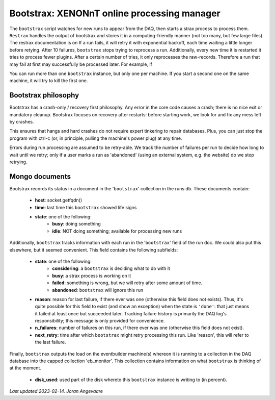 Bootstrax: XENONnT online processing manager
=============================================
The ``bootstrax`` script watches for new runs to appear from the DAQ, then starts a
strax process to process them.
``Restrax`` handles the output of bootstrax and stores it in a computing-friendly
manner (not too many, but few large files). The restrax documentation is on
If a run fails, it will retry it with
exponential backoff, each time waiting a little longer before retying.
After 10 failures, ``bootstrax`` stops trying to reprocess a run.
Additionally, every new time it is restarted it tries to process fewer plugins.
After a certain number of tries, it only reprocesses the raw-records.
Therefore a run that may fail at first may successfully be processed later. For example, if

You can run more than one ``bootstrax`` instance, but only one per machine.
If you start a second one on the same machine, it will try to kill the
first one.


Bootstrax philosophy
----------------
Bootstrax has a crash-only / recovery first philosophy. Any error in
the core code causes a crash; there is no nice exit or mandatory
cleanup. Bootstrax focuses on recovery after restarts: before starting
work, we look for and fix any mess left by crashes.

This ensures that hangs and hard crashes do not require expert tinkering
to repair databases. Plus, you can just stop the program with ctrl-c
(or, in principle, pulling the machine's power plug) at any time.

Errors during run processing are assumed to be retry-able. We track the
number of failures per run to decide how long to wait until we retry;
only if a user marks a run as 'abandoned' (using an external system,
e.g. the website) do we stop retrying.


Mongo documents
----------------
Bootstrax records its status in a document in the '``bootstrax``' collection
in the runs db. These documents contain:

  - **host**: socket.getfqdn()
  - **time**: last time this ``bootstrax`` showed life signs
  - **state**: one of the following:
     - **busy**: doing something
     - **idle**: NOT doing something; available for processing new runs

Additionally, ``bootstrax`` tracks information with each run in the
'``bootstrax``' field of the run doc. We could also put this elsewhere, but
it seemed convenient. This field contains the following subfields:

  - **state**: one of the following:
        - **considering**: a ``bootstrax`` is deciding what to do with it
        - **busy**: a strax process is working on it
        - **failed**: something is wrong, but we will retry after some amount of time.
        - **abandoned**: ``bootstrax`` will ignore this run
  - **reason**: reason for last failure, if there ever was one (otherwise this field
    does not exists). Thus, it's quite possible for this field to exist (and
    show an exception) when the state is ``'done'``: that just means it failed
    at least once but succeeded later. Tracking failure history is primarily
    the DAQ log's responsibility; this message is only provided for convenience.
  - **n_failures**: number of failures on this run, if there ever was one
    (otherwise this field does not exist).
  - **next_retry**: time after which ``bootstrax`` might retry processing this run.
    Like 'reason', this will refer to the last failure.

Finally, ``bootstrax`` outputs the load on the eventbuilder machine(s)
whereon it is running to a collection in the DAQ database into the
capped collection 'eb_monitor'. This collection contains information on
what ``bootstrax`` is thinking of at the moment.

  - **disk_used**: used part of the disk whereto this ``bootstrax`` instance
    is writing to (in percent).

*Last updated 2023-02-14. Joran Angevaare*